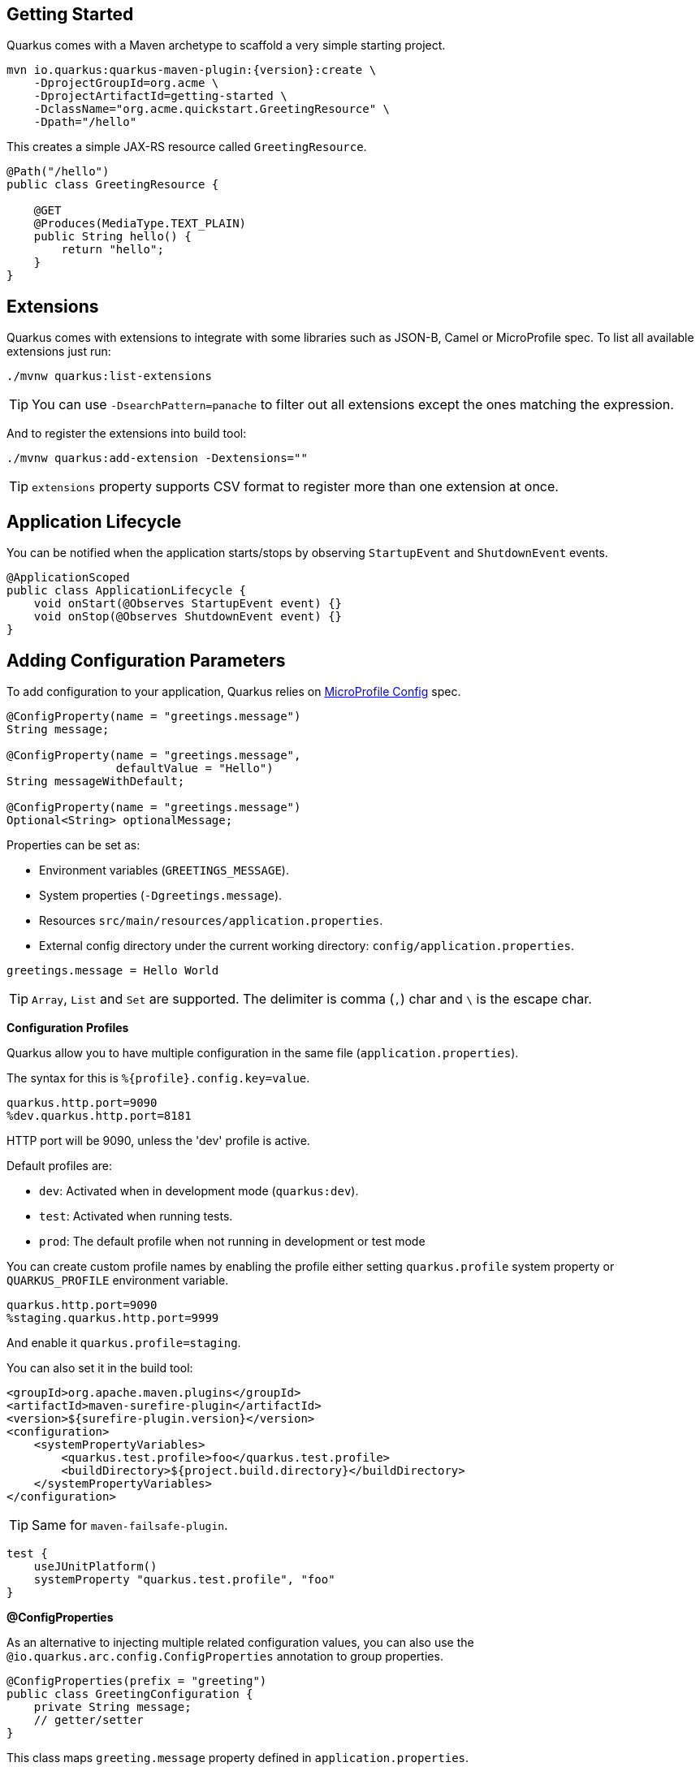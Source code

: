== Getting Started

Quarkus comes with a Maven archetype to scaffold a very simple starting project.

[source, bash, subs=attributes+]
----
mvn io.quarkus:quarkus-maven-plugin:{version}:create \
    -DprojectGroupId=org.acme \
    -DprojectArtifactId=getting-started \
    -DclassName="org.acme.quickstart.GreetingResource" \
    -Dpath="/hello"
----

This creates a simple JAX-RS resource called `GreetingResource`.

[source, java]
----
@Path("/hello")
public class GreetingResource {

    @GET
    @Produces(MediaType.TEXT_PLAIN)
    public String hello() {
        return "hello";
    }
}
----

== Extensions

Quarkus comes with extensions to integrate with some libraries such as JSON-B, Camel or MicroProfile spec.
To list all available extensions just run:

[source, bash]
----
./mvnw quarkus:list-extensions
----

// tag::update_2_4[]
TIP: You can use `-DsearchPattern=panache` to filter out all extensions except the ones matching the expression.
// end::update_2_4[]

And to register the extensions into build tool:

[source, bash]
----
./mvnw quarkus:add-extension -Dextensions=""
----

TIP: `extensions` property supports CSV format to register more than one extension at once.

== Application Lifecycle
// tag::update_1_3[]
You can be notified when the application starts/stops by observing `StartupEvent` and `ShutdownEvent` events.

[source, java]
----
@ApplicationScoped
public class ApplicationLifecycle {
    void onStart(@Observes StartupEvent event) {}
    void onStop(@Observes ShutdownEvent event) {}
}
----
// end::update_1_3[]

== Adding Configuration Parameters

To add configuration to your application, Quarkus relies on https://github.com/eclipse/microprofile-config[MicroProfile Config, window="_blank"] spec.

[source, java]
----
@ConfigProperty(name = "greetings.message")
String message;

@ConfigProperty(name = "greetings.message", 
                defaultValue = "Hello")
String messageWithDefault;

@ConfigProperty(name = "greetings.message")
Optional<String> optionalMessage;
----

Properties can be set as:

* Environment variables (`GREETINGS_MESSAGE`).
* System properties (`-Dgreetings.message`).
* Resources `src/main/resources/application.properties`.
* External config directory under the current working directory: `config/application.properties`.

[source, properties]
----
greetings.message = Hello World
----

// tag::update_2_7[]
TIP: `Array`, `List` and `Set` are supported. The delimiter is comma (`,`) char and `\` is the escape char.
// end::update_2_7[]

// tag::update_2_9[]
*Configuration Profiles*

Quarkus allow you to have multiple configuration in the same file (`application.properties`).

The syntax for this is `%{profile}.config.key=value`.

[source, properties]
----
quarkus.http.port=9090
%dev.quarkus.http.port=8181
----

HTTP port will be 9090, unless the 'dev' profile is active.

Default profiles are:

* `dev`: Activated when in development mode (`quarkus:dev`).
* `test`: Activated when running tests.
* `prod`: The default profile when not running in development or test mode

You can create custom profile names by enabling the profile either setting `quarkus.profile` system property or `QUARKUS_PROFILE` environment variable.

[source, properties]
----
quarkus.http.port=9090
%staging.quarkus.http.port=9999
----

And enable it `quarkus.profile=staging`.
// end::update_2_9[]

// tag::update_6_7[]
You can also set it in the build tool:

[source, xml]
----
<groupId>org.apache.maven.plugins</groupId>
<artifactId>maven-surefire-plugin</artifactId>
<version>${surefire-plugin.version}</version>
<configuration>
    <systemPropertyVariables>
        <quarkus.test.profile>foo</quarkus.test.profile>
        <buildDirectory>${project.build.directory}</buildDirectory>
    </systemPropertyVariables>
</configuration>
----

TIP: Same for `maven-failsafe-plugin`.

[source, groovy]
----
test {
    useJUnitPlatform()
    systemProperty "quarkus.test.profile", "foo"
}
----
// end::update_6_7[]

// tag::update_9_1[]
*@ConfigProperties*

As an alternative to injecting multiple related configuration values, you can also use the `@io.quarkus.arc.config.ConfigProperties` annotation to group properties.

[source, java]
----
@ConfigProperties(prefix = "greeting")
public class GreetingConfiguration {
    private String message;
    // getter/setter
}
----

This class maps `greeting.message` property defined in `application.properties`.

You can inject this class by using CDI `@Inject GreetingConfiguration greeting;`.

Also you can use an interface approach:

[source, java]
----
@ConfigProperties(prefix = "greeting")
public interface GreetingConfiguration {
    
    @ConfigProperty(name = "message")
    String message();
    String getSuffix();
----

If property does not follow getter/setter naming convention you need to use `org.eclipse.microprofile.config.inject.ConfigProperty` to set it.

Nested objects are also supporte:

[source, java]
----
@ConfigProperties(prefix = "greeting")
public class GreetingConfiguration {
    public String message;
    public HiddenConfig hidden;
    
    public static class HiddenConfig {
        public List<String> recipients;
    }
}
----

And an `application.properties` mapping previous class:

[source, properties]
----
greeting.message = hello
greeting.hidden.recipients=Jane,John
----

Bean Validation is also supported so properties are validated at startup time, for example `@Size(min = 20) public String message;`.

*TIP*:`prefix` attribute is not mandatory. If not provided, attribute is determined by class name (ie `GreeetingConfiguration` is translated to `greeting` or `GreetingExtraConfiguration` to `greeting-extra`). The suffix of the class is always removed.
// end::update_9_1[]

// tag::update_2_6[]
*Custom Loader*

You can implement your own `ConfigSource` to load configuration from different places than the default ones provided by Quarkus. 
For example, database, custom XML, REST Endpoints, ...

You need to create a new class and implement `ConfigSource` interface:

[source, java]
----
package com.acme.config;
public class InMemoryConfig implements ConfigSource {
    
    private Map<String, String> prop = new HashMap<>();
    
    public InMemoryConfig() {
        // Init properties
    }

    @Override
    public int getOrdinal() {
        // The highest ordinal takes precedence
        return 900;
    }

    @Override
    public Map<String, String> getProperties() {
        return prop;
    }

    @Override
    public String getValue(String propertyName) {
        return prop.get(propertyName);
    }

    @Override
    public String getName() {
        return "MemoryConfigSource";
    }
}
----

Then you need to register the `ConfigSource` as Java service. 
Create a file `/META-INF/services/org.eclipse.microprofile.config.spi.ConfigSource` with next content:

[source]
----
com.acme.config.InMemoryConfig
----
// end::update_2_6[]

// tag::update_2_8[]
*Custom Converters*

You can implement your own conversion types from String.
Implement `org.eclipse.microprofile.config.spi.Converter` interface:

[source, java]
----
@Priority(DEFAULT_QUARKUS_CONVERTER_PRIORITY + 100)
public class CustomInstantConverter 
    implements Converter<Instant> {

    @Override
    public Instant convert(String value) {
        if ("now".equals(value.trim())) {
            return Instant.now();
        }
        return Instant.parse(value);
    }
}
----

`@Priority` annotation is used to override the default `InstantConverter`.

Then you need to register the `Converter` as Java service. 
Create a file `/META-INF/services/org.eclipse.microprofile.config.spi.Converter` with next content:

[source]
----
com.acme.config.CustomInstantConverter
----
// end::update_2_8[]

== Custom Context Path
// tag::update_6_2[]
By default Undertow will serve content from under the root context. 
If you want to change this you can use the `quarkus.servlet.context-path` config key to set the context path.
// end::update_6_2[]

== Injection

Quarkus is based on CDI 2.0 to implement injection of code.
It is not fully supported and only a subset of the https://quarkus.io/guides/cdi-reference[specification is implemented, window="_blank"].

[source, java]
----
@ApplicationScoped
public class GreetingService {

    public String message(String message) {
        return message.toUpperCase();
    }
}
----

Scope annotation is mandatory to make the bean discoverable.

[source, java]
----
@Inject
GreetingService greetingService;
----

IMPORTANT: Quarkus is designed with Substrate VM in mind. For this reason, we encourage you to use _package-private_ scope instead of _private_.

*Produces*
// tag::update_5_4[]
You can also create a factory of an object by using `@javax.enterprise.inject.Produces` annotation.

[source, java]
----
@Produces
@ApplicationScoped
Message message() {
    Message m = new Message();
    m.setMsn("Hello");
    return m;
}

@Inject
Message msg;
----

*Qualifiers*

You can use qualifiers to return different implementations of the same interface or to customize the configuration of the bean.

[source, java]
----
@Qualifier
@Retention(RUNTIME)
@Target({TYPE, METHOD, FIELD, PARAMETER})
public @interface Quote {
    @Nonbinding String value();
}

@Produces
@Quote("")
Message message(InjectionPoint msg) {
    Message m = new Message();
    m.setMsn(
        msg.getAnnotated()
        .getAnnotation(Quote.class)
        .value()
    );

    return m;
}

@Inject
@Quote("Aloha Beach")
Message message;
----
// end::update_5_4[]

// tag::update_7_1[]
*TIP*

Quarkus breaks the CDI spec by allowing you to inject qualified beans without using `@Inject` annotation.

[source, java]
----
@Quote("Aloha Beach")
Message message;
----
// end::update_7_1[]

== JSON Marshalling/Unmarshalling

To work with `JSON-B` you need to add a dependency:

[source, bash]
----
./mvnw quarkus:add-extension 
  -Dextensions="io.quarkus:quarkus-resteasy-jsonb"
----

Any POJO is marshaled/unmarshalled automatically.

[source, java]
----
public class Sauce {
    private String name;
    private long scovilleHeatUnits;

    // getter/setters
}
----

JSON equivalent:

[source, json]
----
{
	"name":"Blair's Ultra Death",
	"scovilleHeatUnits": 1100000
}
----

In a `POST` endpoint example:

[source, java]
----
@POST
@Consumes(MediaType.APPLICATION_JSON)
public Response create(Sauce sauce) {
    // Create Sauce
    return Response.created(URI.create(sauce.getId()))
            .build();
}
----

// tag::update_6_1[]
To work with `Jackson` you need to add:

[source, bash]
----
./mvnw quarkus:add-extension 
  -Dextensions="quarkus-resteasy-jackson"
----

If you don't want to use the default `ObjectMapper` you can customize it by:

[source, java]
----
@ApplicationScoped
public class CustomObjectMapperConfig {
    @Singleton
    @Produces
    public ObjectMapper objectMapper() {
        ObjectMapper objectMapper = new ObjectMapper();
        // perform configuration
        return objectMapper;
    }
}
----
// end::update_6_1[]

== Validator

Quarkus uses https://hibernate.org/validator/[Hibernate Validator, window="_blank"] to validate input/output of REST services and business services using Bean validation spec.

[source, bash]
----
./mvnw quarkus:add-extension 
  -Dextensions="io.quarkus:quarkus-hibernate-validator"
----

Annotate POJO objects with validator annotations such as: `@NotNull`, `@Digits`, `@NotBlank`, `@Min`, `@Max`, ...

[source, java]
----
public class Sauce {

    @NotBlank(message = "Name may not be blank")
    private String name;
    @Min(0)
    private long scovilleHeatUnits;

    // getter/setters
}
----

To validate an object use `@Valid` annotation:

[source, java]
----
public Response create(@Valid Sauce sauce) {}
----

TIP: If a validation error is triggered, a violation report is generated and serialized as JSON. If you want to manipulate the output, you need to catch in the code the `ConstraintViolationException` exception.

*Create Your Custom Constraints*

First you need to create the custom annotation:

[source, java]
----
@Target({ METHOD, FIELD, ANNOTATION_TYPE, CONSTRUCTOR, 
            PARAMETER, TYPE_USE })
@Retention(RUNTIME)
@Documented
@Constraint(validatedBy = { NotExpiredValidator.class})
public @interface NotExpired {

    String message() default "Sauce must not be expired";
    Class<?>[] groups() default { };
    Class<? extends Payload>[] payload() default { };

}
----

You need to implement the validator logic in a class that implements `ConstraintValidator`. 

[source, java]
----
public class NotExpiredValidator 
    implements ConstraintValidator<NotExpired, LocalDate> 
    {

    @Override
    public boolean isValid(LocalDate value, 
                        ConstraintValidatorContext ctx) {
        if ( value == null ) return true;
        LocalDate today = LocalDate.now();
        return ChronoUnit.YEARS.between(today, value) > 0;
    }
}
----

And use it normally:

[source, java]
----
@NotExpired
@JsonbDateFormat(value = "yyyy-MM-dd")
private LocalDate expired;
----

*Manual Validation*

You can call the validation process manually instead of relaying to `@Valid` by injecting `Validator` class.

[source, java]
----
@Inject
Validator validator;
----

And use it:

[source, java]
----
Set<ConstraintViolation<Sauce>> violations = 
            validator.validate(sauce);
----

== Logging

You can configure how Quarkus logs:

[source, properties]
----
quarkus.log.console.enable=true
quarkus.log.console.level=DEBUG
quarkus.log.console.color=false
quarkus.log.category."com.lordofthejars".level=DEBUG
----

Prefix is `quarkus.log`.

|===	
| Property | Default | Description

a|`console.enable`
a|`true`
a|Console logging enabled.

a|`console.format`
a|`%d{yyyy-MM-dd HH:mm:ss,SSS} %-5p [%c{3.}] (%t) %s%e%n`
a|Format pattern to use for logging.

a|`console.level`
a|`INFO`
a|Minimum log level.

a|`console.color`
a|`INFO`
a|Allow color rendering.

a|`file.enable`
a|`false`
a|File logging enabled.

a|`file.format`
a|`%d{yyyy-MM-dd HH:mm:ss,SSS} %h %N[%i] %-5p [%c{3.}] (%t) %s%e%n`
a|Format pattern to use for logging.

a|`file.level`
a|`ALL`
a|Minimum log level.

a|`file.path`
a|`quarkus.log`
a|The path to log file.

a|`file.rotation.max-file-size`
a|
a|The maximum file size of the log file.

a|`file.rotation.max-backup-index`
a|`1`
|The maximum number of backups to keep.

a|`file.rotation.file-suffix`
a|
|Rotating log file suffix.

a|`file.rotation.rotate-on-boot`
a|`true`
|Indicates rotate logs at bootup.

a|`file.async`
a|`false`
|Log asynchronously.

a|`file.async.queue-length`
a|`512`
|The queue length to use before flushing writing.

a|`file.async.overflow`
a|`BLOCK`
|Action when queue is full.

a|`syslog.enable`
a|`false`
|syslog logging is enabled.

a|`syslog.format`
a|`%d{yyyy-MM-dd HH:mm:ss,SSS} %h %N[%i] %-5p [%c{3.}] (%t) %s%e%n`
|The format pattern to use for logging to syslog.

a|`syslog.level`
a|`ALL`
|The minimum log level to write to syslog.

a|`syslog.endpoint`
a|`localhost:514`
|The IP address and port of the syslog server.

a|`syslog.app-name`
a|Current process name.
|The app name used when formatting the message in RFC5424 format.

a|`syslog.hostname`
a|Current hostname.
|The name of the host the messages are being sent from.

a|`syslog.facility`
a|`USER_LEVEL`
|Priority of the message as defined by RFC-5424 and RFC-3164.

a|`syslog.syslog-type`
a|`RFC5424`
|The syslog type of format message.

a|`syslog.protocol`
a|`TCP`
|Protocol used.

a|`syslog.use-counting-framing`
a|`false`
|Message prefixed with the size of the message.

a|`syslog.truncate`
a|`true`
|Message should be truncated.

a|`syslog.block-on-reconnect`
a|`true`
|Block when attempting to reconnect.

a|`syslog.async`
a|`false`
|Log asynchronously.

a|`syslog.async.queue-length`
a|`512`
|The queue length to use before flushing writing.

a|`syslog.async.overflow`
a|`BLOCK`
|Action when queue is full.

a|`category."<category-name>".level`
a|`INFO`
a|Minimum level category.

a|`level`
a|`INFO`
a|Default minimum level.
|===

== Rest Client

Quarkus implements https://github.com/eclipse/microprofile-rest-client[MicroProfile Rest Client, window="_blank"] spec:

[source, bash]
----
./mvnw quarkus:add-extension 
  -Dextensions="io.quarkus:quarkus-rest-client"
----

To get content from http://worldclockapi.com/api/json/cet/now you need to create a service interface:

[source, java]
----
@Path("/api")
@RegisterRestClient
public interface WorldClockService {

    @GET @Path("/json/cet/now")
    @Produces(MediaType.APPLICATION_JSON) 
    WorldClock getNow();

    @GET
    @Path("/json/{where}/now")
    @Produces(MediaType.APPLICATION_JSON) 
    WorldClock getSauce(@BeanParam 
                    WorldClockOptions worldClockOptions);

}
----

[source, java]
----
public class WorldClockOptions {
    @HeaderParam("Authorization")
    String auth;

    @PathParam("where")
    String where;   
}
----

And configure the hostname at `application.properties`:

[source, properties]
----
org.acme.quickstart.WorldClockService/mp-rest/url=
        http://worldclockapi.com
----

Injecting the client:

[source, java]
----
@RestClient
WorldClockService worldClockService;
----

// tag::update_1_1[]
If invokation happens within JAX-RS, you can propagate headers from incoming to outgoing by using next property.

[source, properties]
----
org.eclipse.microprofile.rest.client.propagateHeaders=
            Authorization,MyCustomHeader
----
// end::update_1_1[]

TIP: You can still use the JAX-RS client without any problem `ClientBuilder.newClient().target(...)`

*Adding headers*

You can customize the headers passed by implementing MicroProfile `ClientHeadersFactory` annotation:

[source, java]
----
@RegisterForReflection
public class BaggageHeadersFactory 
                implements ClientHeadersFactory {
    @Override
    public MultivaluedMap<String, String> update(
        MultivaluedMap<String, String> incomingHeaders, 
        MultivaluedMap<String, String> outgoingHeaders) {}
}
----

And registering it in the client using `RegisterClientHeaders` annotation.

[source, java]
----
@RegisterClientHeaders(BaggageHeadersFactory.class)
@RegisterRestClient
public interface WorldClockService {}
----

Or statically set:

[source, java]
----
@GET
@ClientHeaderParam(name="X-Log-Level", value="ERROR")
Response getNow();
----

*Asynchronous*

A method on client interface can return a `CompletionStage` class to be executed asynchronously.

[source, java]
----
@GET @Path("/json/cet/now")
@Produces(MediaType.APPLICATION_JSON) 
CompletionStage<WorldClock> getNow();
----

== Testing

Quarkus archetype adds test dependencies with JUnit 5 and Rest-Assured library to test REST endpoints.

[source, java]
----
@QuarkusTest
public class GreetingResourceTest {

    @Test
    public void testHelloEndpoint() {
        given()
          .when().get("/hello")
          .then()
             .statusCode(200)
             .body(is("hello"));
    }
}
----
    
Test port can be set in `quarkus.http.test-port` property.

You can also inject the URL where Quarkus is started:

[source, java]
----
@TestHTTPResource("index.html") 
URL url;
----

*Quarkus Test Resource*

// tag::update_4_2[]
You can execute some logic before the first test run (`start`) and execute some logic at the end of the test suite (`stop`).

You need to create a class implementing `QuarkusTestResourceLifecycleManager` interface and register it in the test via `@QuarkusTestResource` annotation.

[source, java]
----
public class MyCustomTestResource 
    implements QuarkusTestResourceLifecycleManager {

    @Override
    public Map<String, String> start() {
        // return system properties that 
        // should be set for the running test
        return Collections.emptyMap();
    }

    @Override
    public void stop() {
    }

    // optional
    @Override
    public void inject(Object testInstance) {
    }

    // optional
    @Override
    public int order() {
        return 0;
    }
}
----

IMPORTANT: Returning new system properties implies running parallel tests in different JVMs.

And the usage:

[source, java]
----
@QuarkusTestResource(MyCustomTestResource.class)
public class MyTest {
}
----

// end::update_4_2[]
*Mocking* 

If you need to provide an alternative implementation of a service (for testing purposes) you can do it by using CDI `@Alternative` annotation using it in the test service placed at `src/test/java`:

[source, java]
----
@Alternative
@Priority(1)
@ApplicationScoped
public class MockExternalService extends ExternalService {}
----

IMPORTANT: This does not work when using native image testing.

// tag::update_3_6[]
A stereotype annotation `io.quarkus.test.Mock` is provided declaring `@Alternative`, `@Priority(1)` and `@Dependent`.
// end::update_3_6[]

*Interceptors*
// tag::update_5_5[]

Tests are actually full CDI beans, so you can apply CDI interceptors:

[source, java]
----
@QuarkusTest
@Stereotype
@Transactional
@Retention(RetentionPolicy.RUNTIME)
@Target(ElementType.TYPE)
public @interface TransactionalQuarkusTest {
}

@TransactionalQuarkusTest
public class TestStereotypeTestCase {}
----
// end::update_5_5[]

*Test Coverage*
// tag::update_6_3[]
Due the nature of Quarkus to calculate correctly the coverage information with JaCoCo, you might need offline instrumentation.
I recommend reading https://quarkus.io/guides/tests-with-coverage-guide[this document, window="_blank"] to understand how JaCoCo and Quarkus works and how you can configure JaCoCo to get correct data.
// end::update_6_3[]

*Native Testing*

To test native executables annotate the test with `@SubstrateTest`.
